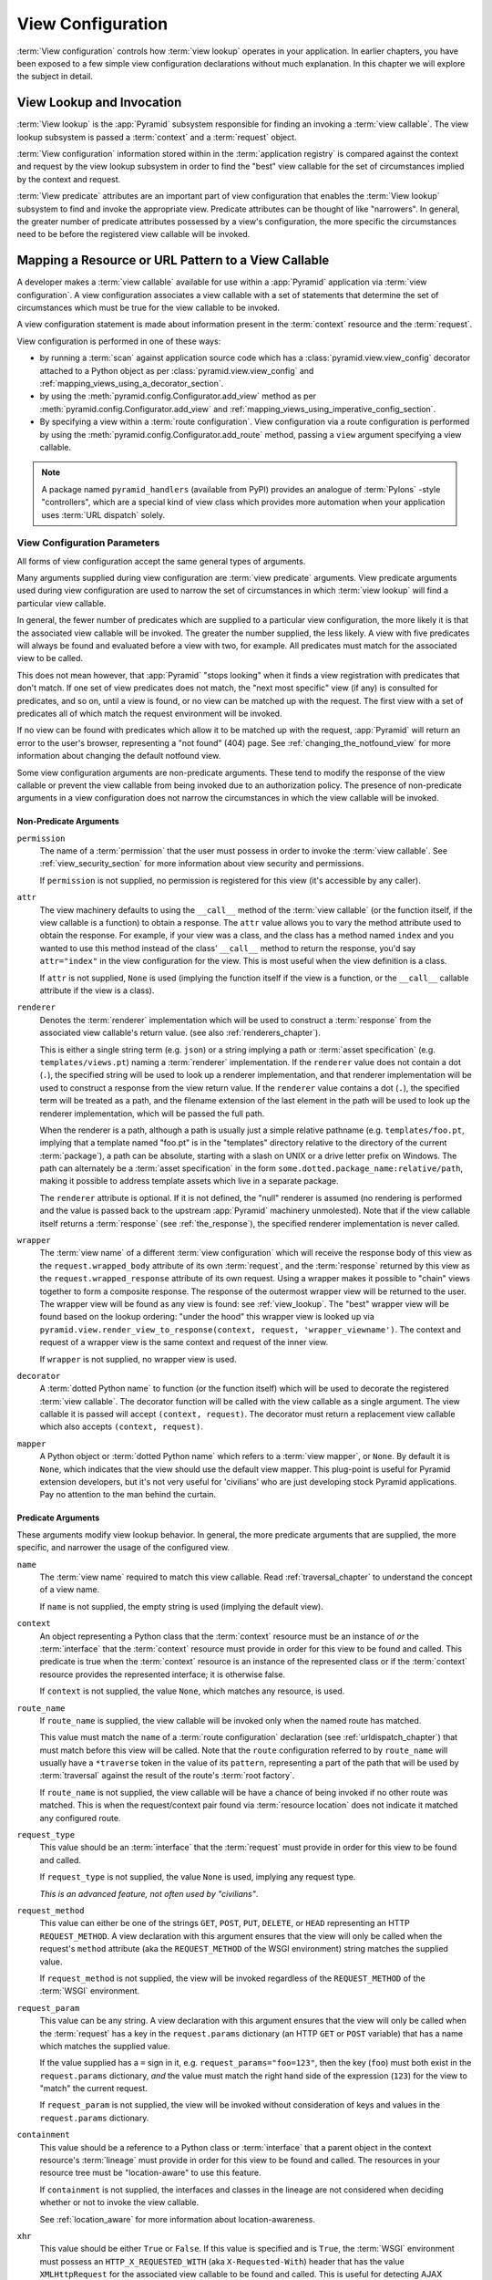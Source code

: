 .. _view_config_chapter:

.. _view_configuration:

View Configuration
==================

.. index::
   single: view lookup

:term:`View configuration` controls how :term:`view lookup` operates in
your application. In earlier chapters, you have been exposed to a few
simple view configuration declarations without much explanation. In this
chapter we will explore the subject in detail.

.. _view_lookup:

View Lookup and Invocation
--------------------------

:term:`View lookup` is the :app:`Pyramid` subsystem responsible for finding
an invoking a :term:`view callable`.  The view lookup subsystem is passed a
:term:`context` and a :term:`request` object.

:term:`View configuration` information stored within in the
:term:`application registry` is compared against the context and request by
the view lookup subsystem in order to find the "best" view callable for the
set of circumstances implied by the context and request.

:term:`View predicate` attributes are an important part of view
configuration that enables the :term:`View lookup` subsystem to find and
invoke the appropriate view.  Predicate attributes can be thought of
like "narrowers".  In general, the greater number of predicate
attributes possessed by a view's configuration, the more specific the
circumstances need to be before the registered view callable will be
invoked.

Mapping a Resource or URL Pattern to a View Callable
----------------------------------------------------

A developer makes a :term:`view callable` available for use within a
:app:`Pyramid` application via :term:`view configuration`.  A view
configuration associates a view callable with a set of statements that
determine the set of circumstances which must be true for the view callable
to be invoked.

A view configuration statement is made about information present in the
:term:`context` resource and the :term:`request`.

View configuration is performed in one of these ways:

- by running a :term:`scan` against application source code which has a
  :class:`pyramid.view.view_config` decorator attached to a Python object as
  per :class:`pyramid.view.view_config` and
  :ref:`mapping_views_using_a_decorator_section`.

- by using the :meth:`pyramid.config.Configurator.add_view` method as per
  :meth:`pyramid.config.Configurator.add_view` and
  :ref:`mapping_views_using_imperative_config_section`.

- By specifying a view within a :term:`route configuration`.  View
  configuration via a route configuration is performed by using the
  :meth:`pyramid.config.Configurator.add_route` method, passing a ``view``
  argument specifying a view callable.

.. note:: A package named ``pyramid_handlers`` (available from PyPI) provides
   an analogue of :term:`Pylons` -style "controllers", which are a special
   kind of view class which provides more automation when your application
   uses :term:`URL dispatch` solely.

.. _view_configuration_parameters:

View Configuration Parameters
~~~~~~~~~~~~~~~~~~~~~~~~~~~~~

All forms of view configuration accept the same general types of arguments.

Many arguments supplied during view configuration are :term:`view predicate`
arguments.  View predicate arguments used during view configuration are used
to narrow the set of circumstances in which :term:`view lookup` will find a
particular view callable.  

In general, the fewer number of predicates which are supplied to a
particular view configuration, the more likely it is that the associated
view callable will be invoked.  The greater the number supplied, the
less likely.  A view with five predicates will always be found and
evaluated before a view with two, for example.  All predicates must
match for the associated view to be called.

This does not mean however, that :app:`Pyramid` "stops looking" when it
finds a view registration with predicates that don't match.  If one set
of view predicates does not match, the "next most specific" view (if
any) is consulted for predicates, and so on, until a view is found, or
no view can be matched up with the request.  The first view with a set
of predicates all of which match the request environment will be
invoked.

If no view can be found with predicates which allow it to be matched up with
the request, :app:`Pyramid` will return an error to the user's browser,
representing a "not found" (404) page.  See :ref:`changing_the_notfound_view`
for more information about changing the default notfound view.

Some view configuration arguments are non-predicate arguments.  These tend to
modify the response of the view callable or prevent the view callable from
being invoked due to an authorization policy.  The presence of non-predicate
arguments in a view configuration does not narrow the circumstances in which
the view callable will be invoked.

Non-Predicate Arguments
+++++++++++++++++++++++

``permission``
  The name of a :term:`permission` that the user must possess in order to
  invoke the :term:`view callable`.  See :ref:`view_security_section` for
  more information about view security and permissions.
  
  If ``permission`` is not supplied, no permission is registered for this
  view (it's accessible by any caller).

``attr``
  The view machinery defaults to using the ``__call__`` method of the
  :term:`view callable` (or the function itself, if the view callable is a
  function) to obtain a response.  The ``attr`` value allows you to vary the
  method attribute used to obtain the response.  For example, if your view
  was a class, and the class has a method named ``index`` and you wanted to
  use this method instead of the class' ``__call__`` method to return the
  response, you'd say ``attr="index"`` in the view configuration for the
  view.  This is most useful when the view definition is a class.

  If ``attr`` is not supplied, ``None`` is used (implying the function itself
  if the view is a function, or the ``__call__`` callable attribute if the
  view is a class).

``renderer``
  Denotes the :term:`renderer` implementation which will be used to construct
  a :term:`response` from the associated view callable's return value. (see
  also :ref:`renderers_chapter`).

  This is either a single string term (e.g. ``json``) or a string implying a
  path or :term:`asset specification` (e.g. ``templates/views.pt``) naming a
  :term:`renderer` implementation.  If the ``renderer`` value does not
  contain a dot (``.``), the specified string will be used to look up a
  renderer implementation, and that renderer implementation will be used to
  construct a response from the view return value.  If the ``renderer`` value
  contains a dot (``.``), the specified term will be treated as a path, and
  the filename extension of the last element in the path will be used to look
  up the renderer implementation, which will be passed the full path.

  When the renderer is a path, although a path is usually just a simple
  relative pathname (e.g. ``templates/foo.pt``, implying that a template
  named "foo.pt" is in the "templates" directory relative to the directory of
  the current :term:`package`), a path can be absolute, starting with a slash
  on UNIX or a drive letter prefix on Windows.  The path can alternately be a
  :term:`asset specification` in the form
  ``some.dotted.package_name:relative/path``, making it possible to address
  template assets which live in a separate package.

  The ``renderer`` attribute is optional.  If it is not defined, the "null"
  renderer is assumed (no rendering is performed and the value is passed back
  to the upstream :app:`Pyramid` machinery unmolested).  Note that if the
  view callable itself returns a :term:`response` (see :ref:`the_response`),
  the specified renderer implementation is never called.

``wrapper``
  The :term:`view name` of a different :term:`view configuration` which will
  receive the response body of this view as the ``request.wrapped_body``
  attribute of its own :term:`request`, and the :term:`response` returned by
  this view as the ``request.wrapped_response`` attribute of its own request.
  Using a wrapper makes it possible to "chain" views together to form a
  composite response.  The response of the outermost wrapper view will be
  returned to the user.  The wrapper view will be found as any view is found:
  see :ref:`view_lookup`.  The "best" wrapper view will be found based on the
  lookup ordering: "under the hood" this wrapper view is looked up via
  ``pyramid.view.render_view_to_response(context, request,
  'wrapper_viewname')``. The context and request of a wrapper view is the
  same context and request of the inner view.

  If ``wrapper`` is not supplied, no wrapper view is used.

``decorator``
  A :term:`dotted Python name` to function (or the function itself) which
  will be used to decorate the registered :term:`view callable`.  The
  decorator function will be called with the view callable as a single
  argument.  The view callable it is passed will accept ``(context,
  request)``.  The decorator must return a replacement view callable which
  also accepts ``(context, request)``.
          
``mapper``
  A Python object or :term:`dotted Python name` which refers to a :term:`view
  mapper`, or ``None``.  By default it is ``None``, which indicates that the
  view should use the default view mapper.  This plug-point is useful for
  Pyramid extension developers, but it's not very useful for 'civilians' who
  are just developing stock Pyramid applications. Pay no attention to the man
  behind the curtain.

Predicate Arguments
+++++++++++++++++++

These arguments modify view lookup behavior. In general, the more predicate
arguments that are supplied, the more specific, and narrower the usage of the
configured view.

``name``
  The :term:`view name` required to match this view callable.  Read
  :ref:`traversal_chapter` to understand the concept of a view name.

  If ``name`` is not supplied, the empty string is used (implying the default
  view).

``context``
  An object representing a Python class that the :term:`context` resource
  must be an instance of *or* the :term:`interface` that the :term:`context`
  resource must provide in order for this view to be found and called.  This
  predicate is true when the :term:`context` resource is an instance of the
  represented class or if the :term:`context` resource provides the
  represented interface; it is otherwise false.

  If ``context`` is not supplied, the value ``None``, which matches any
  resource, is used.

``route_name``
  If ``route_name`` is supplied, the view callable will be invoked only when
  the named route has matched.

  This value must match the ``name`` of a :term:`route configuration`
  declaration (see :ref:`urldispatch_chapter`) that must match before this
  view will be called.  Note that the ``route`` configuration referred to by
  ``route_name`` will usually have a ``*traverse`` token in the value of its
  ``pattern``, representing a part of the path that will be used by
  :term:`traversal` against the result of the route's :term:`root factory`.

  If ``route_name`` is not supplied, the view callable will be have a chance
  of being invoked if no other route was matched. This is when the
  request/context pair found via :term:`resource location` does not indicate
  it matched any configured route.

``request_type``
  This value should be an :term:`interface` that the :term:`request` must
  provide in order for this view to be found and called.

  If ``request_type`` is not supplied, the value ``None`` is used, implying
  any request type.

  *This is an advanced feature, not often used by "civilians"*.

``request_method``
  This value can either be one of the strings ``GET``, ``POST``, ``PUT``,
  ``DELETE``, or ``HEAD`` representing an HTTP ``REQUEST_METHOD``.  A view
  declaration with this argument ensures that the view will only be called
  when the request's ``method`` attribute (aka the ``REQUEST_METHOD`` of the
  WSGI environment) string matches the supplied value.

  If ``request_method`` is not supplied, the view will be invoked regardless
  of the ``REQUEST_METHOD`` of the :term:`WSGI` environment.

``request_param``
  This value can be any string.  A view declaration with this argument
  ensures that the view will only be called when the :term:`request` has a
  key in the ``request.params`` dictionary (an HTTP ``GET`` or ``POST``
  variable) that has a name which matches the supplied value.

  If the value supplied has a ``=`` sign in it,
  e.g. ``request_params="foo=123"``, then the key (``foo``) must both exist
  in the ``request.params`` dictionary, *and* the value must match the right
  hand side of the expression (``123``) for the view to "match" the current
  request.

  If ``request_param`` is not supplied, the view will be invoked without
  consideration of keys and values in the ``request.params`` dictionary.

``containment``
  This value should be a reference to a Python class or :term:`interface`
  that a parent object in the context resource's :term:`lineage` must provide
  in order for this view to be found and called.  The resources in your
  resource tree must be "location-aware" to use this feature.

  If ``containment`` is not supplied, the interfaces and classes in the
  lineage are not considered when deciding whether or not to invoke the view
  callable.

  See :ref:`location_aware` for more information about location-awareness.

``xhr``
  This value should be either ``True`` or ``False``.  If this value is
  specified and is ``True``, the :term:`WSGI` environment must possess an
  ``HTTP_X_REQUESTED_WITH`` (aka ``X-Requested-With``) header that has the
  value ``XMLHttpRequest`` for the associated view callable to be found and
  called.  This is useful for detecting AJAX requests issued from jQuery,
  Prototype and other Javascript libraries.

  If ``xhr`` is not specified, the ``HTTP_X_REQUESTED_WITH`` HTTP header is
  not taken into consideration when deciding whether or not to invoke the
  associated view callable.

``accept``
  The value of this argument represents a match query for one or more
  mimetypes in the ``Accept`` HTTP request header.  If this value is
  specified, it must be in one of the following forms: a mimetype match token
  in the form ``text/plain``, a wildcard mimetype match token in the form
  ``text/*`` or a match-all wildcard mimetype match token in the form
  ``*/*``.  If any of the forms matches the ``Accept`` header of the request,
  this predicate will be true.

  If ``accept`` is not specified, the ``HTTP_ACCEPT`` HTTP header is not
  taken into consideration when deciding whether or not to invoke the
  associated view callable.

``header``
  This value represents an HTTP header name or a header name/value pair.

  If ``header`` is specified, it must be a header name or a
  ``headername:headervalue`` pair.

  If ``header`` is specified without a value (a bare header name only,
  e.g. ``If-Modified-Since``), the view will only be invoked if the HTTP
  header exists with any value in the request.

  If ``header`` is specified, and possesses a name/value pair
  (e.g. ``User-Agent:Mozilla/.*``), the view will only be invoked if the HTTP
  header exists *and* the HTTP header matches the value requested.  When the
  ``headervalue`` contains a ``:`` (colon), it will be considered a
  name/value pair (e.g. ``User-Agent:Mozilla/.*`` or ``Host:localhost``).
  The value portion should be a regular expression.

  Whether or not the value represents a header name or a header name/value
  pair, the case of the header name is not significant.

  If ``header`` is not specified, the composition, presence or absence of
  HTTP headers is not taken into consideration when deciding whether or not
  to invoke the associated view callable.

``path_info``
  This value represents a regular expression pattern that will be tested
  against the ``PATH_INFO`` WSGI environment variable to decide whether or
  not to call the associated view callable.  If the regex matches, this
  predicate will be ``True``.

  If ``path_info`` is not specified, the WSGI ``PATH_INFO`` is not taken into
  consideration when deciding whether or not to invoke the associated view
  callable.

``custom_predicates``
  If ``custom_predicates`` is specified, it must be a sequence of references
  to custom predicate callables.  Use custom predicates when no set of
  predefined predicates do what you need.  Custom predicates can be combined
  with predefined predicates as necessary.  Each custom predicate callable
  should accept two arguments: ``context`` and ``request`` and should return
  either ``True`` or ``False`` after doing arbitrary evaluation of the
  context resource and/or the request.  If all callables return ``True``, the
  associated view callable will be considered viable for a given request.

  If ``custom_predicates`` is not specified, no custom predicates are
  used.

.. index::
   single: view_config decorator

.. _mapping_views_using_a_decorator_section:

View Configuration Using the ``@view_config`` Decorator
~~~~~~~~~~~~~~~~~~~~~~~~~~~~~~~~~~~~~~~~~~~~~~~~~~~~~~~

For better locality of reference, you may use the
:class:`pyramid.view.view_config` decorator to associate your view functions
with URLs instead of using :term:`ZCML` or imperative configuration for the
same purpose.

.. warning::

   Using this feature tends to slows down application startup slightly, as
   more work is performed at application startup to scan for view
   declarations.

Usage of the ``view_config`` decorator is a form of :term:`declarative
configuration`, like ZCML, but in decorator form.
:class:`pyramid.view.view_config` can be used to associate :term:`view
configuration` information -- as done via the equivalent imperative code or
ZCML -- with a function that acts as a :app:`Pyramid` view callable.  All
arguments to the :meth:`pyramid.config.Configurator.add_view` method (save
for the ``view`` argument) are available in decorator form and mean precisely
the same thing.

An example of the :class:`pyramid.view.view_config` decorator might reside in
a :app:`Pyramid` application module ``views.py``:

.. ignore-next-block
.. code-block:: python
   :linenos:

   from resources import MyResource
   from pyramid.view import view_config
   from pyramid.response import Response

   @view_config(name='my_view', request_method='POST', context=MyResource,
                permission='read')
   def my_view(request):
       return Response('OK')

Using this decorator as above replaces the need to add this imperative
configuration stanza:

.. ignore-next-block
.. code-block:: python
   :linenos:

   config.add_view('.views.my_view', name='my_view', request_method='POST', 
                   context=MyResource, permission='read')

All arguments to ``view_config`` may be omitted.  For example:

.. code-block:: python
   :linenos:

   from pyramid.response import Response
   from pyramid.view import view_config

   @view_config()
   def my_view(request):
       """ My view """
       return Response()

Such a registration as the one directly above implies that the view name will
be ``my_view``, registered with a ``context`` argument that matches any
resource type, using no permission, registered against requests with any
request method, request type, request param, route name, or containment.

The mere existence of a ``@view_config`` decorator doesn't suffice to perform
view configuration.  All that the decorator does is "annotate" the function
with your configuration declarations, it doesn't process them. To make
:app:`Pyramid` process your :class:`pyramid.view.view_config` declarations,
you *must* do use the ``scan`` method of a
:class:`pyramid.config.Configurator`:

.. code-block:: python
   :linenos:

   # config is assumed to be an instance of the
   # pyramid.config.Configurator class
   config.scan()

Please see :ref:`decorations_and_code_scanning` for detailed information
about what happens when code is scanned for configuration declarations
resulting from use of decorators like :class:`pyramid.view.view_config`.

See :ref:`configuration_module` for additional API arguments to the
:meth:`pyramid.config.Configurator.scan` method.  For example, the method
allows you to supply a ``package`` argument to better control exactly *which*
code will be scanned.

``@view_config`` Placement
++++++++++++++++++++++++++

A :class:`pyramid.view.view_config` decorator can be placed in various points
in your application.

If your view callable is a function, it may be used as a function decorator:

.. code-block:: python
   :linenos:

   from pyramid.view import view_config
   from pyramid.response import Response

   @view_config(name='edit')
   def edit(request):
       return Response('edited!')

If your view callable is a class, the decorator can also be used as a class
decorator in Python 2.6 and better (Python 2.5 and below do not support class
decorators).  All the arguments to the decorator are the same when applied
against a class as when they are applied against a function.  For example:

.. code-block:: python
   :linenos:

   from pyramid.response import Response
   from pyramid.view import view_config

   @view_config()
   class MyView(object):
       def __init__(self, request):
           self.request = request

       def __call__(self):
           return Response('hello')

You can use the :class:`pyramid.view.view_config` decorator as a simple
callable to manually decorate classes in Python 2.5 and below without the
decorator syntactic sugar, if you wish:

.. code-block:: python
   :linenos:

   from pyramid.response import Response
   from pyramid.view import view_config

   class MyView(object):
       def __init__(self, request):
           self.request = request

       def __call__(self):
           return Response('hello')

   my_view = view_config()(MyView)

More than one :class:`pyramid.view.view_config` decorator can be stacked on
top of any number of others.  Each decorator creates a separate view
registration.  For example:

.. code-block:: python
   :linenos:

   from pyramid.view import view_config
   from pyramid.response import Response

   @view_config(name='edit')
   @view_config(name='change')
   def edit(request):
       return Response('edited!')

This registers the same view under two different names.

The decorator can also be used against class methods:

.. code-block:: python
   :linenos:

   from pyramid.response import Response
   from pyramid.view import view_config

   class MyView(object):
       def __init__(self, request):
           self.request = request

       @view_config(name='hello')
       def amethod(self):
           return Response('hello')

When the decorator is used against a class method, a view is registered for
the *class*, so the class constructor must accept an argument list in one of
two forms: either it must accept a single argument ``request`` or it must
accept two arguments, ``context, request``.

The method which is decorated must return a :term:`response`.

Using the decorator against a particular method of a class is equivalent to
using the ``attr`` parameter in a decorator attached to the class itself.
For example, the above registration implied by the decorator being used
against the ``amethod`` method could be spelled equivalently as the below:

.. code-block:: python
   :linenos:

   from pyramid.response import Response
   from pyramid.view import view_config

   @view_config(attr='amethod', name='hello')
   class MyView(object):
       def __init__(self, request):
           self.request = request

       def amethod(self):
           return Response('hello')

.. index::
   single: add_view

.. _mapping_views_using_imperative_config_section:

View Registration Using :meth:`~pyramid.config.Configurator.add_view`
~~~~~~~~~~~~~~~~~~~~~~~~~~~~~~~~~~~~~~~~~~~~~~~~~~~~~~~~~~~~~~~~~~~~~~

The :meth:`pyramid.config.Configurator.add_view` method within
:ref:`configuration_module` is used to configure a view imperatively.  The
arguments to this method are very similar to the arguments that you provide
to the ``@view_config`` decorator.  For example:

.. code-block:: python
   :linenos:

   from pyramid.response import Response

   def hello_world(request):
       return Response('hello!')

   # config is assumed to be an instance of the
   # pyramid.config.Configurator class
   config.add_view(hello_world, name='hello.html')

The first argument, ``view``, is required.  It must either be a Python object
which is the view itself or a :term:`dotted Python name` to such an object.
All other arguments are optional.  See
:meth:`pyramid.config.Configurator.add_view` for more information.

.. index::
   single: resource interfaces

.. _using_resource_interfaces:

Using Resource Interfaces In View Configuration
~~~~~~~~~~~~~~~~~~~~~~~~~~~~~~~~~~~~~~~~~~~~~~~

Instead of registering your views with a ``context`` that names a Python
resource *class*, you can optionally register a view callable with a
``context`` which is an :term:`interface`.  An interface can be attached
arbitrarily to any resource object.  View lookup treats context interfaces
specially, and therefore the identity of a resource can be divorced from that
of the class which implements it.  As a result, associating a view with an
interface can provide more flexibility for sharing a single view between two
or more different implementations of a resource type.  For example, if two
resource objects of different Python class types share the same interface,
you can use the same view configuration to specify both of them as a
``context``.

In order to make use of interfaces in your application during view dispatch,
you must create an interface and mark up your resource classes or instances
with interface declarations that refer to this interface.

To attach an interface to a resource *class*, you define the interface and
use the :func:`zope.interface.implements` function to associate the interface
with the class.

.. code-block:: python
   :linenos:

   from zope.interface import Interface
   from zope.interface import implements

   class IHello(Interface):
       """ A marker interface """

   class Hello(object):
       implements(IHello)

To attach an interface to a resource *instance*, you define the interface and
use the :func:`zope.interface.alsoProvides` function to associate the
interface with the instance.  This function mutates the instance in such a
way that the interface is attached to it.

.. code-block:: python
   :linenos:

   from zope.interface import Interface
   from zope.interface import alsoProvides

   class IHello(Interface):
       """ A marker interface """

   class Hello(object):
       pass

   def make_hello():
       hello = Hello()
       alsoProvides(hello, IHello)
       return hello

Regardless of how you associate an interface, with a resource instance, or a
resource class, the resulting code to associate that interface with a view
callable is the same.  Assuming the above code that defines an ``IHello``
interface lives in the root of your application, and its module is named
"resources.py", the interface declaration below will associate the
``mypackage.views.hello_world`` view with resources that implement, or
provide, this interface.

.. code-block:: python
   :linenos:

   # config is an instance of pyramid.config.Configurator

   config.add_view('mypackage.views.hello_world', name='hello.html',
                   context='mypackage.resources.IHello')

Any time a resource that is determined to be the :term:`context` provides
this interface, and a view named ``hello.html`` is looked up against it as
per the URL, the ``mypackage.views.hello_world`` view callable will be
invoked.

Note, in cases where a view is registered against a resource class, and a
view is also registered against an interface that the resource class
implements, an ambiguity arises. Views registered for the resource class take
precedence over any views registered for any interface the resource class
implements. Thus, if one view configuration names a ``context`` of both the
class type of a resource, and another view configuration names a ``context``
of interface implemented by the resource's class, and both view
configurations are otherwise identical, the view registered for the context's
class will "win".

For more information about defining resources with interfaces for use within
view configuration, see :ref:`resources_which_implement_interfaces`.

.. index::
   single: view security
   pair: security; view

.. _view_security_section:

Configuring View Security
~~~~~~~~~~~~~~~~~~~~~~~~~

If an :term:`authorization policy` is active, any :term:`permission` attached
to a :term:`view configuration` found during view lookup will be verified.
This will ensure that the currently authenticated user possesses that
permission against the :term:`context` resource before the view function is
actually called.  Here's an example of specifying a permission in a view
configuration using :meth:`pyramid.config.Configurator.add_view`:

.. code-block:: python
   :linenos:

   # config is an instance of pyramid.config.Configurator

   config.add_view('myproject.views.add_entry', name='add.html',
                   context='myproject.resources.IBlog', permission='add')

When an :term:`authorization policy` is enabled, this view will be protected
with the ``add`` permission.  The view will *not be called* if the user does
not possess the ``add`` permission relative to the current :term:`context`.
Instead the :term:`forbidden view` result will be returned to the client as
per :ref:`protecting_views`.

.. index::
   single: debugging not found errors
   single: not found error (debugging)

.. _debug_notfound_section:

:exc:`NotFound` Errors
~~~~~~~~~~~~~~~~~~~~~~

It's useful to be able to debug :exc:`NotFound` error responses when they
occur unexpectedly due to an application registry misconfiguration.  To debug
these errors, use the ``PYRAMID_DEBUG_NOTFOUND`` environment variable or the
``debug_notfound`` configuration file setting.  Details of why a view was not
found will be printed to ``stderr``, and the browser representation of the
error will include the same information.  See :ref:`environment_chapter` for
more information about how, and where to set these values.

